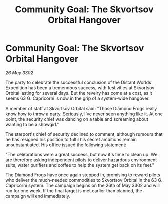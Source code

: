 :PROPERTIES:
:ID:       77827066-3a73-4478-aee3-0f6dd2a6ff5c
:END:
#+title: Community Goal: The Skvortsov Orbital Hangover
#+filetags: :CommunityGoal:3302:galnet:

* Community Goal: The Skvortsov Orbital Hangover

/26 May 3302/

The party to celebrate the successful conclusion of the Distant Worlds Expedition has been a tremendous success, with festivities at Skvortsov Orbital lasting for several days. But the revelry has come at a cost, as it seems 63 G. Capricorni is now in the grip of a system-wide hangover. 

A member of staff at Skvortsov Orbital said: "Those Diamond Frogs really know how to throw a party. Seriously, I've never seen anything like it. At one point, the security chief was dancing on a table and screaming about wanting to be a showgirl." 

The starport's chief of security declined to comment, although rumours that he has resigned his position to fulfil his secret ambitions remain unsubstantiated. His office issued the following statement: 

"The celebrations were a great success, but now it's time to clean up. We are therefore asking independent pilots to deliver hazardous environment suits, water purifiers and coffee to help the system get back on its feet." 

The Diamond Frogs have once again stepped in, promising to reward pilots who deliver the much-needed commodities to Skvortsov Orbital in the 63 G. Capricorni system. The campaign begins on the 26th of May 3302 and will run for one week. If the final target is met earlier than planned, the campaign will end immediately.
